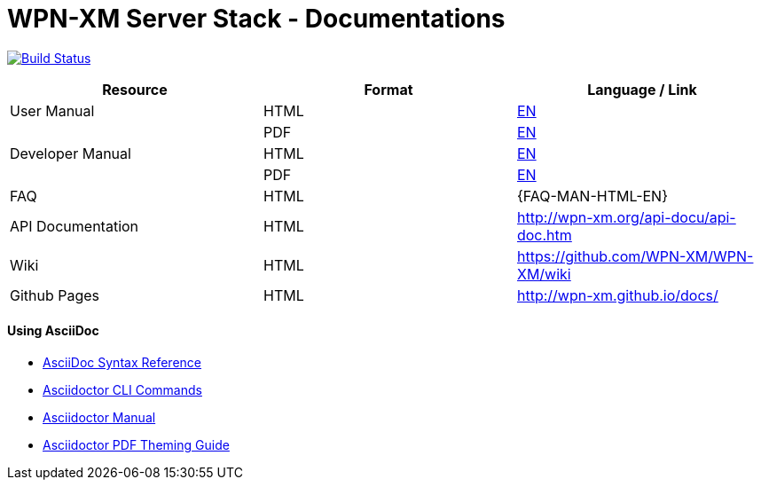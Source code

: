 # WPN-XM Server Stack - Documentations

image:https://travis-ci.org/WPN-XM/docs.svg["Build Status", link="https://travis-ci.org/WPN-XM/docs"]

:USR-MAN-HTML-EN:   http://wpn-xm.github.io/docs/user-manual/en/[EN]
:USR-MAN-PDF-EN:    http://wpn-xm.github.io/docs/user-manual/en/book.pdf[EN]
:DEV-MAN-HTML-EN:   http://wpn-xm.github.io/docs/developer-manual/en/[EN]
:DEV-MAN-PDF-EN:    http://wpn-xm.github.io/docs/developer-manual/en/book.pdf[EN]
:DEV-MAN-HTML-EN:   http://wpn-xm.github.io/docs/faq/[EN]

[width="100%",options="header"]
|====================
| Resource          | Format | Language / Link
| User Manual       | HTML   | {USR-MAN-HTML-EN}
|                   | PDF    | {USR-MAN-PDF-EN}
| Developer Manual  | HTML   | {DEV-MAN-HTML-EN}
|                   | PDF    | {DEV-MAN-PDF-EN}
| FAQ               | HTML   | {FAQ-MAN-HTML-EN}
| API Documentation | HTML   | http://wpn-xm.org/api-docu/api-doc.htm
| Wiki              | HTML   | https://github.com/WPN-XM/WPN-XM/wiki
| Github Pages      | HTML   | http://wpn-xm.github.io/docs/
|====================

#### Using AsciiDoc

- http://asciidoctor.org/docs/asciidoc-syntax-quick-reference/[AsciiDoc Syntax Reference]
- http://asciidoctor.org/man/asciidoctor/[Asciidoctor CLI Commands]
- http://asciidoctor.org/docs/user-manual/[Asciidoctor Manual]
- https://github.com/asciidoctor/asciidoctor-pdf/blob/master/docs/theming-guide.adoc[Asciidoctor PDF Theming Guide]
